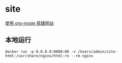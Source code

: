 * site

[[https://www.zhangjiee.com/blog/2019/build-site-with-org-mode.html][使用 org-mode 搭建网站]]

** 本地运行

#+BEGIN_SRC shell
docker run -p 0.0.0.0:8080:80 -v /Users/admin/site-html:/usr/share/nginx/html:ro --rm nginx
#+END_SRC
